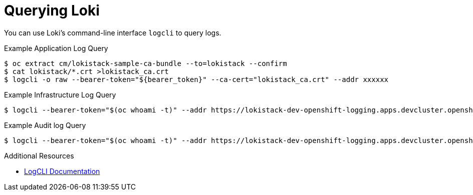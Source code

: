 // Module is included in the following assemblies:
//cluster-logging-loki.adoc
:_mod-docs-content-type: REFERENCE
[id="logging-logcli-about_{context}"]

= Querying Loki

You can use Loki's command-line interface `logcli` to query logs.

.Example Application Log Query
[source,terminal]
----
$ oc extract cm/lokistack-sample-ca-bundle --to=lokistack --confirm
$ cat lokistack/*.crt >lokistack_ca.crt
$ logcli -o raw --bearer-token="${bearer_token}" --ca-cert="lokistack_ca.crt" --addr xxxxxx
----

.Example Infrastructure Log Query
[source,terminal]
----
$ logcli --bearer-token="$(oc whoami -t)" --addr https://lokistack-dev-openshift-logging.apps.devcluster.openshift.com/api/logs/v1/infrastructure labels
----

.Example Audit log Query
[source,terminal]
----
$ logcli --bearer-token="$(oc whoami -t)" --addr https://lokistack-dev-openshift-logging.apps.devcluster.openshift.com/api/logs/v1/audit labels
----

.Additional Resources
* link:https://grafana.com/docs/loki/latest/tools/logcli/[LogCLI Documentation]
